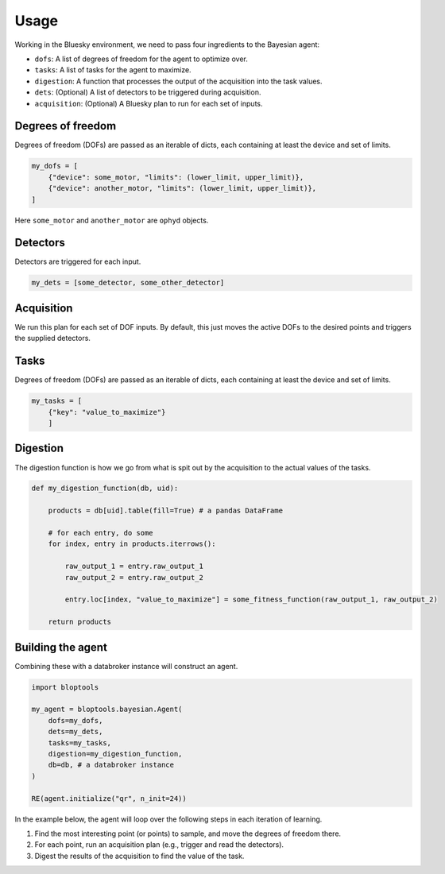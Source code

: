 =====
Usage
=====

Working in the Bluesky environment, we need to pass four ingredients to the Bayesian agent:

* ``dofs``: A list of degrees of freedom for the agent to optimize over.
* ``tasks``: A list of tasks for the agent to maximize.
* ``digestion``: A function that processes the output of the acquisition into the task values.
* ``dets``: (Optional) A list of detectors to be triggered during acquisition.
* ``acquisition``: (Optional) A Bluesky plan to run for each set of inputs.


Degrees of freedom
++++++++++++++++++

Degrees of freedom (DOFs) are passed as an iterable of dicts, each containing at least the device and set of limits.

.. code-block:: python

    my_dofs = [
        {"device": some_motor, "limits": (lower_limit, upper_limit)},
        {"device": another_motor, "limits": (lower_limit, upper_limit)},
    ]

Here ``some_motor`` and ``another_motor`` are ``ophyd`` objects.


Detectors
+++++++++

Detectors are triggered for each input.

.. code-block:: python

    my_dets = [some_detector, some_other_detector]



Acquisition
+++++++++

We run this plan for each set of DOF inputs. By default, this just moves the active DOFs to the desired points and triggers the supplied detectors.


Tasks
+++++

Degrees of freedom (DOFs) are passed as an iterable of dicts, each containing at least the device and set of limits.

.. code-block:: python

    my_tasks = [
        {"key": "value_to_maximize"}
        ]



Digestion
+++++++++

The digestion function is how we go from what is spit out by the acquisition to the actual values of the tasks.

.. code-block:: python

    def my_digestion_function(db, uid):

        products = db[uid].table(fill=True) # a pandas DataFrame

        # for each entry, do some
        for index, entry in products.iterrows():

            raw_output_1 = entry.raw_output_1
            raw_output_2 = entry.raw_output_2

            entry.loc[index, "value_to_maximize"] = some_fitness_function(raw_output_1, raw_output_2)

        return products



Building the agent
++++++++++++++++++

Combining these with a databroker instance will construct an agent.

.. code-block:: python

    import bloptools

    my_agent = bloptools.bayesian.Agent(
        dofs=my_dofs,
        dets=my_dets,
        tasks=my_tasks,
        digestion=my_digestion_function,
        db=db, # a databroker instance
    )

    RE(agent.initialize("qr", n_init=24))


In the example below, the agent will loop over the following steps in each iteration of learning.

#. Find the most interesting point (or points) to sample, and move the degrees of freedom there.
#. For each point, run an acquisition plan (e.g., trigger and read the detectors).
#. Digest the results of the acquisition to find the value of the task.
